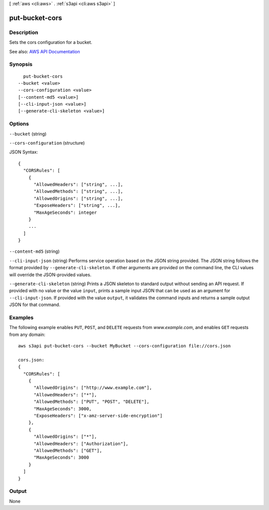 [ :ref:`aws <cli:aws>` . :ref:`s3api <cli:aws s3api>` ]

.. _cli:aws s3api put-bucket-cors:


***************
put-bucket-cors
***************



===========
Description
===========

Sets the cors configuration for a bucket.

See also: `AWS API Documentation <https://docs.aws.amazon.com/goto/WebAPI/s3-2006-03-01/PutBucketCors>`_


========
Synopsis
========

::

    put-bucket-cors
  --bucket <value>
  --cors-configuration <value>
  [--content-md5 <value>]
  [--cli-input-json <value>]
  [--generate-cli-skeleton <value>]




=======
Options
=======

``--bucket`` (string)


``--cors-configuration`` (structure)




JSON Syntax::

  {
    "CORSRules": [
      {
        "AllowedHeaders": ["string", ...],
        "AllowedMethods": ["string", ...],
        "AllowedOrigins": ["string", ...],
        "ExposeHeaders": ["string", ...],
        "MaxAgeSeconds": integer
      }
      ...
    ]
  }



``--content-md5`` (string)


``--cli-input-json`` (string)
Performs service operation based on the JSON string provided. The JSON string follows the format provided by ``--generate-cli-skeleton``. If other arguments are provided on the command line, the CLI values will override the JSON-provided values.

``--generate-cli-skeleton`` (string)
Prints a JSON skeleton to standard output without sending an API request. If provided with no value or the value ``input``, prints a sample input JSON that can be used as an argument for ``--cli-input-json``. If provided with the value ``output``, it validates the command inputs and returns a sample output JSON for that command.



========
Examples
========

The following example enables ``PUT``, ``POST``, and ``DELETE`` requests from *www.example.com*, and enables ``GET``
requests from any domain::

   aws s3api put-bucket-cors --bucket MyBucket --cors-configuration file://cors.json

   cors.json:
   {
     "CORSRules": [
       {
         "AllowedOrigins": ["http://www.example.com"],
         "AllowedHeaders": ["*"],
         "AllowedMethods": ["PUT", "POST", "DELETE"],
         "MaxAgeSeconds": 3000,
         "ExposeHeaders": ["x-amz-server-side-encryption"]
       },
       {
         "AllowedOrigins": ["*"],
         "AllowedHeaders": ["Authorization"],
         "AllowedMethods": ["GET"],
         "MaxAgeSeconds": 3000
       }
     ]
   }



======
Output
======

None